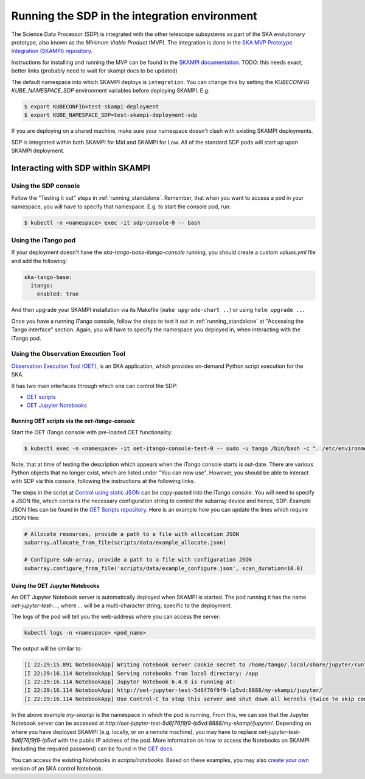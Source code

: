 .. _running_integration:

Running the SDP in the integration environment
==============================================

The Science Data Processor (SDP) is integrated with the other telescope subsystems as part of the
SKA evolutionary prototype, also known as the *Minimum Viable Product* (MVP).
The integration is done in the `SKA MVP Prototype Integration (SKAMPI)
repository <https://gitlab.com/ska-telescope/skampi/>`_.

Instructions for installing and running the MVP can be found in the `SKAMPI
documentation <https://developer.skatelescope.org/projects/skampi/en/latest/>`_.
TODO: this needs exact, better links (probably need to wait for skampi docs to be updated)

The default namespace into which SKAMPI deploys is ``integration``. You can change this by
setting the `KUBECONFIG` `KUBE_NAMESPACE_SDP` environment variables before deploying SKAMPI. E.g.

.. code-block::

    $ export KUBECONFIG=test-skampi-deployment
    $ export KUBE_NAMESPACE_SDP=test-skampi-deployment-sdp

If you are deploying on a shared machine, make sure your namespace doesn't clash with existing
SKAMPI deployments.

SDP is integrated within both SKAMPI for Mid and SKAMPI for Low. All of the standard SDP pods
will start up upon SKAMPI deployment.

Interacting with SDP within SKAMPI
----------------------------------

Using the SDP console
^^^^^^^^^^^^^^^^^^^^^

Follow the "Testing it out" steps in :ref:`running_standalone`. Remember, that when you want
to access a pod in your namespace, you will have to specify that namespace. E.g. to start the
console pod, run:

.. code-block::

    $ kubectl -n <namespace> exec -it sdp-console-0 -- bash

Using the iTango pod
^^^^^^^^^^^^^^^^^^^^

If your deployment doesn't have the `ska-tango-base-itango-console` running, you should create a custom
`values.yml` file and add the following:

.. code-block::

    ska-tango-base:
      itango:
        enabled: true

And then upgrade your SKAMPI installation via its Makefile (``make upgrade-chart ..``) or
using ``helm upgrade ..``.

Once you have a running iTango console, follow the steps to test it out
in :ref:`running_standalone` at "Accessing the Tango interface" section.
Again, you will have to specify the namespace you deployed in, when interacting with
the iTango pod.

Using the Observation Execution Tool
^^^^^^^^^^^^^^^^^^^^^^^^^^^^^^^^^^^^

`Observation Execution Tool (OET)
<https://developer.skao.int/projects/ska-telescope-ska-oso-oet/en/latest/index.html>`_,
is an SKA application, which provides on-demand Python script execution for the SKA.

It has two main interfaces through which one can control the SDP:

- `OET scripts <https://developer.skao.int/projects/ska-telescope-ska-oso-scripting/en/latest/observing_scripts.html>`_
- `OET Jupyter Notebooks <https://developer.skao.int/projects/ska-telescope-ska-oso-scripting/en/latest/oet_with_skampi.html>`_

Running OET scripts via the `oet-itango-console`
""""""""""""""""""""""""""""""""""""""""""""""""

Start the OET iTango console with pre-loaded OET functionality:

.. code-block::

     $ kubectl exec -n <namespace> -it oet-itango-console-test-0 -- sudo -u tango /bin/bash -c ". /etc/environment; export TANGO_HOST; itango3 --profile=ska"

Note, that at time of testing the description which appears when the iTango console starts is out-date.
There are various Python objects that no longer exist, which are listed under "You can now use".
However, you should be able to interact with SDP via this console, following the instructions at the following links.

The steps in the script at `Control using static JSON <https://developer.skao.int/projects/ska-telescope-ska-oso-scripting/en/latest/writing_control_scripts_without_sbs.html#control-using-static-json>`_
can be copy-pasted into the iTango console. You will need to specify a JSON file, which contains the necessary
configuration string to control the subarray device and hence, SDP.
Example JSON files can be found in the `OET Scripts repository <https://gitlab.com/ska-telescope/ska-oso-scripting/-/tree/master/scripts/data>`_.
Here is an example how you can update the lines which require JSON files:

.. code-block::

    # Allocate resources, provide a path to a file with allocation JSON
    subarray.allocate_from_file(scripts/data/example_allocate.json)

    # Configure sub-array, provide a path to a file with configuration JSON
    subarray.configure_from_file('scripts/data/example_configure.json', scan_duration=10.0)

Using the OET Jupyter Notebooks
"""""""""""""""""""""""""""""""

An OET Jupyter Notebook server is automatically deployed when SKAMPI is started. The pod running it
has the name `oet-jupyter-test-...`, where `...` will be a multi-character string, specific to the deployment.

The logs of the pod will tell you the web-address where you can access the server:

.. code-block::

    kubectl logs -n <namespace> <pod_name>

The output will be similar to:

.. code-block::

    [I 22:29:15.891 NotebookApp] Writing notebook server cookie secret to /home/tango/.local/share/jupyter/runtime/notebook_cookie_secret
    [I 22:29:16.114 NotebookApp] Serving notebooks from local directory: /app
    [I 22:29:16.114 NotebookApp] Jupyter Notebook 6.4.0 is running at:
    [I 22:29:16.114 NotebookApp] http://oet-jupyter-test-5d6f76f9f9-lp5vd:8888/my-skampi/jupyter/
    [I 22:29:16.114 NotebookApp] Use Control-C to stop this server and shut down all kernels (twice to skip confirmation).

In the above example `my-skampi` is the namespace in which the pod is running. From this,
we can see that the Jupyter Notebook server can be accessed at
`http://oet-jupyter-test-5d6f76f9f9-lp5vd:8888/my-skampi/jupyter/`. Depending on where you have
deployed SKAMPI (e.g. locally, or on a remote machine), you may have to replace
`oet-jupyter-test-5d6f76f9f9-lp5vd` with the public IP address of the pod. More information
on how to access the Notebooks on SKAMPI (including the required password) can be found in the
`OET docs <https://developer.skao.int/projects/ska-telescope-ska-oso-scripting/en/latest/oet_with_skampi.html#accessing-jupyter-on-skampi>`_.

You can access the existing Notebooks in `scripts/notebooks`. Based on these examples,
you may also `create your own <https://developer.skao.int/projects/ska-telescope-ska-oso-scripting/en/latest/oet_with_skampi.html>`_
version of an SKA control Notebook.
